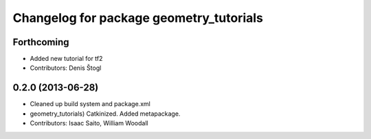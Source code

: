 ^^^^^^^^^^^^^^^^^^^^^^^^^^^^^^^^^^^^^^^^
Changelog for package geometry_tutorials
^^^^^^^^^^^^^^^^^^^^^^^^^^^^^^^^^^^^^^^^

Forthcoming
-----------
* Added new tutorial for tf2
* Contributors: Denis Štogl

0.2.0 (2013-06-28)
------------------
* Cleaned up build system and package.xml
* geometry_tutorials) Catkinized. Added metapackage.
* Contributors: Isaac Saito, William Woodall
